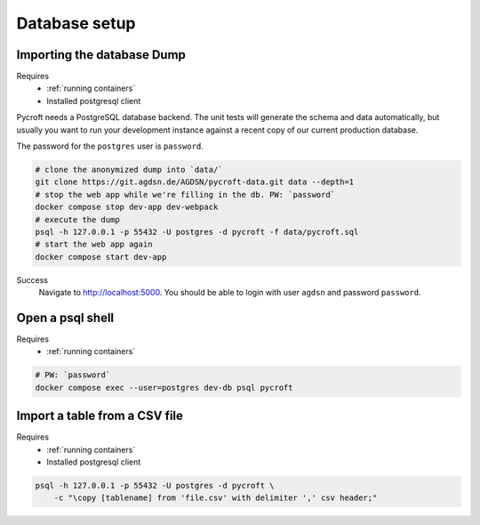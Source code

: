 Database setup
==============

.. _imported dump:

Importing the database Dump
---------------------------
Requires
    * :ref:`running containers`
    * Installed postgresql client

Pycroft needs a PostgreSQL database backend. The unit tests will
generate the schema and data automatically, but usually you want to run
your development instance against a recent copy of our current
production database.

The password for the ``postgres`` user is ``password``.

.. code:: shell

    # clone the anonymized dump into `data/`
    git clone https://git.agdsn.de/AGDSN/pycroft-data.git data --depth=1
    # stop the web app while we're filling in the db. PW: `password`
    docker compose stop dev-app dev-webpack
    # execute the dump
    psql -h 127.0.0.1 -p 55432 -U postgres -d pycroft -f data/pycroft.sql
    # start the web app again
    docker compose start dev-app

Success
    Navigate to `<http://localhost:5000>`_.
    You should be able to login with user ``agdsn`` and password ``password``.

Open a psql shell
-----------------
Requires
    * :ref:`running containers`

.. code:: shell

    # PW: `password`
    docker compose exec --user=postgres dev-db psql pycroft

Import a table from a CSV file
------------------------------
Requires
    * :ref:`running containers`
    * Installed postgresql client

.. code-block:: bash

    psql -h 127.0.0.1 -p 55432 -U postgres -d pycroft \
        -c "\copy [tablename] from 'file.csv' with delimiter ',' csv header;"
